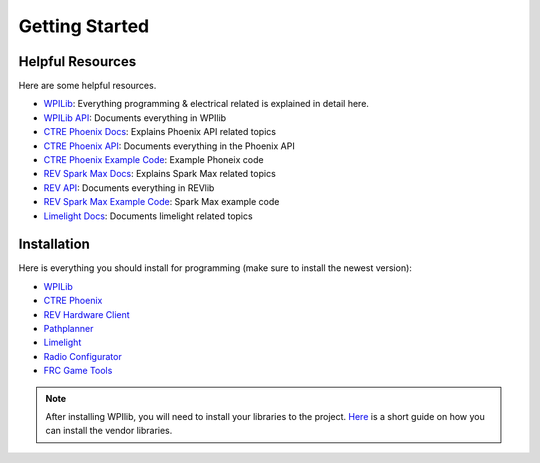 .. _getting_started:

###############
Getting Started
###############

Helpful Resources
=================

Here are some helpful resources.

* `WPILib <https://docs.wpilib.org/en/stable/index.html>`_: Everything programming 
  & electrical related is explained in detail here.
* `WPILib API <https://first.wpi.edu/wpilib/allwpilib/docs/release/java/index.html>`_: Documents
  everything in WPIlib
* `CTRE Phoenix Docs <https://docs.ctre-phoenix.com/en/stable/>`_: Explains Phoenix API related topics
* `CTRE Phoenix API <https://store.ctr-electronics.com/content/api/java/html/index.html>`_: Documents
  everything in the Phoenix API
* `CTRE Phoenix Example Code <https://github.com/CrossTheRoadElec/Phoenix-Examples-Languages>`_: 
  Example Phoneix code
* `REV Spark Max Docs <https://docs.revrobotics.com/sparkmax/>`_: Explains Spark Max related topics
* `REV API <https://codedocs.revrobotics.com/java/com/revrobotics/package-summary.html>`_: Documents
  everything in REVlib
* `REV Spark Max Example Code <https://github.com/REVrobotics/SPARK-MAX-Examples>`_: Spark Max 
  example code
* `Limelight Docs <https://docs.limelightvision.io/en/latest/>`_: Documents limelight related topics

Installation
============

Here is everything you should install for programming (make sure to install the newest version): 

* `WPILib <https://github.com/wpilibsuite/allwpilib/releases>`_
* `CTRE Phoenix <https://github.com/CrossTheRoadElec/Phoenix-Releases/releases>`_
* `REV Hardware Client <https://docs.revrobotics.com/rev-hardware-client/>`_
* `Pathplanner <https://github.com/mjansen4857/pathplanner/releases>`_
* `Limelight <https://limelightvision.io/pages/downloads>`_
* `Radio Configurator <https://docs.wpilib.org/en/stable/docs/zero-to-robot/step-3/radio-programming.html>`_
* `FRC Game Tools <https://docs.wpilib.org/en/stable/docs/zero-to-robot/step-2/frc-game-tools.html>`_

.. note::
    After installing WPIlib, you will need to install your libraries to the project. 
    `Here <https://docs.wpilib.org/en/stable/docs/software/vscode-overview/3rd-party-libraries.html>`_
    is a short guide on how you can install the vendor libraries. 
